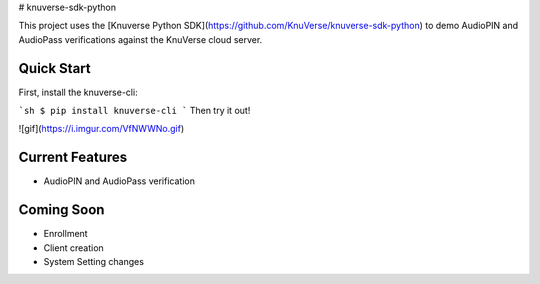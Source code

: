 # knuverse-sdk-python

This project uses the [Knuverse Python SDK](https://github.com/KnuVerse/knuverse-sdk-python) to demo AudioPIN and AudioPass verifications against the KnuVerse cloud server.

Quick Start
-----------
First, install the knuverse-cli:

```sh
$ pip install knuverse-cli
```
Then try it out!

![gif](https://i.imgur.com/VfNWWNo.gif)

Current Features
----------------

* AudioPIN and AudioPass verification

Coming Soon
-----------
* Enrollment
* Client creation
* System Setting changes

